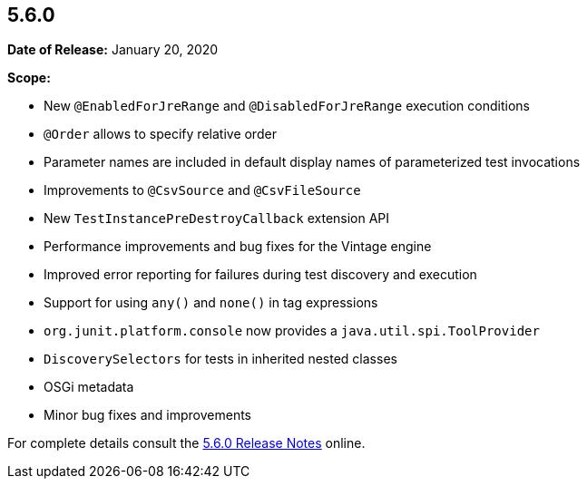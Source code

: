 [[release-notes-5.6.0]]
== 5.6.0

*Date of Release:* January 20, 2020

*Scope:*

* New `@EnabledForJreRange` and `@DisabledForJreRange` execution conditions
* `@Order` allows to specify relative order
* Parameter names are included in default display names of parameterized test invocations
* Improvements to `@CsvSource` and `@CsvFileSource`
* New `TestInstancePreDestroyCallback` extension API
* Performance improvements and bug fixes for the Vintage engine
* Improved error reporting for failures during test discovery and execution
* Support for using `any()` and `none()` in tag expressions
* `org.junit.platform.console` now provides a `java.util.spi.ToolProvider`
* `DiscoverySelectors` for tests in inherited nested classes
* OSGi metadata
* Minor bug fixes and improvements

For complete details consult the
https://junit.org/junit5/docs/5.6.0/release-notes/index.html[5.6.0 Release Notes] online.
